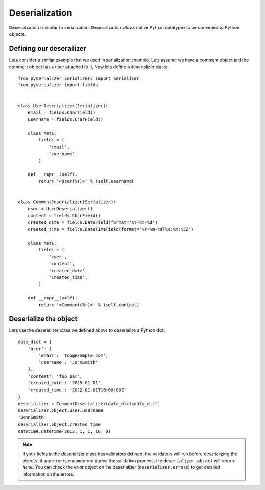 ===============
Deserialization
===============
Deserialization is similar to serialization. Deserialization allows native Python datatypes to be converted to Python objects.

Defining our deserailizer
=========================

Lets consider a similar example that we used in serialization example. Lets assume we have a comment object and the comment object has a user attached to it, Now lets define a deserializer class::

    from pyserializer.serializers import Serializer
    from pyserializer import fields


    class UserDeserializer(Serializer):
        email = fields.CharField()
        username = fields.CharField()

        class Meta:
            fields = (
                'email',
                'username'
            )

        def __repr__(self):
            return '<User(%r)>' % (self.username)


    class CommentDeserializer(Serializer):
        user = UserDeserializer()
        content = fields.CharField()
        created_date = fields.DateField(format='%Y-%m-%d')
        created_time = fields.DateTimeField(format='%Y-%m-%dT%H:%M:%SZ')

        class Meta:
            fields = (
                'user',
                'content',
                'created_date',
                'created_time',
            )

        def __repr__(self):
            return '<Comment(%r)>' % (self.content)


Deserialize the object
======================
Lets use the deserializer class we defined above to deserialize a Python dict::

    data_dict = {
        'user': {
            'email': 'foo@example.com',
            'username': 'JohnSmith'
        },
        'content': 'foo bar',
        'created_date': '2015-01-01',
        'created_time': '2012-01-01T16:00:00Z'
    }
    deserializer = CommentDeserializer(data_dict=data_dict)
    deserializer.object.user.username
    'JohnSmith'
    deserializer.object.created_time
    datetime.datetime(2012, 1, 1, 16, 0)


.. note:: If your fields in the deserializer class has validators defined, the   validators will run before deserializing the objects. If any error is encountered during the validation process, the ``deserializer.object`` will return ``None``. You can check the error object on the deserializer (``deserializer.errors``) to get detailed information on the errors.
